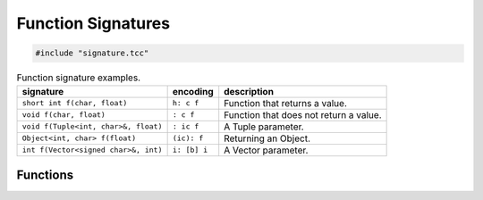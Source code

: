 Function Signatures
===================

.. code-block:: cpp

    #include "signature.tcc"

.. list-table:: Function signature examples.
   :header-rows: 1

   * - signature
     - encoding
     - description
   * - ``short int f(char, float)``
     - ``h: c f``
     - Function that returns a value.
   * - ``void f(char, float)``
     - ``: c f``
     - Function that does not return a value.
   * - ``void f(Tuple<int, char>&, float)``
     - ``: ic f``
     - A Tuple parameter.
   * - ``Object<int, char> f(float)``
     - ``(ic): f``
     - Returning an Object.
   * - ``int f(Vector<signed char>&, int)``
     - ``i: [b] i``
     -  A Vector parameter.

Functions
---------

.. doxygengroup:: signature
   :content-only:
